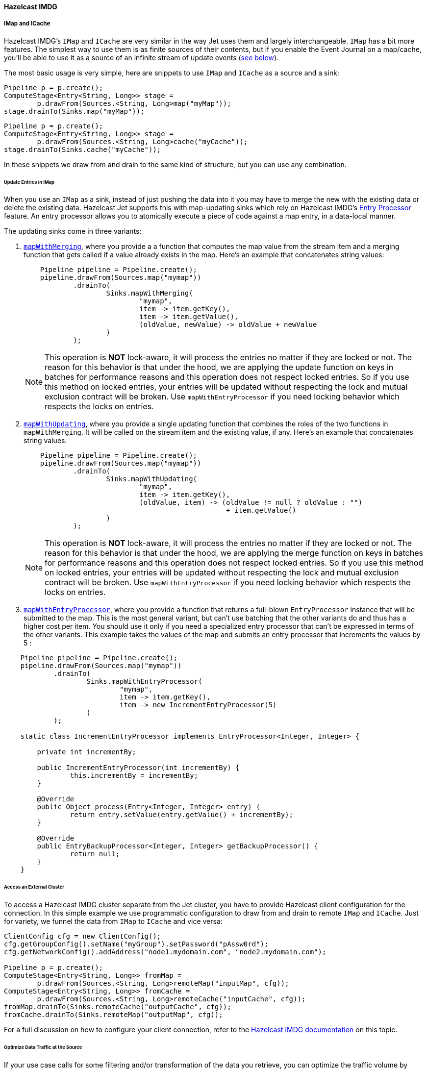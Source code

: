

==== Hazelcast IMDG



===== IMap and ICache

Hazelcast IMDG's `IMap` and `ICache` are very similar in the way Jet
uses them and largely interchangeable. `IMap` has a bit more features.
The simplest way to use them is as finite sources of their contents, but
if you enable the Event Journal on a map/cache, you'll be able to use
it as a source of an infinite stream of update events
(<<receive, see below>>).

The most basic usage is very simple, here are snippets to use `IMap`
and `ICache` as a source and a sink:

```java
Pipeline p = p.create();
ComputeStage<Entry<String, Long>> stage =
        p.drawFrom(Sources.<String, Long>map("myMap"));
stage.drainTo(Sinks.map("myMap"));
```

```java
Pipeline p = p.create();
ComputeStage<Entry<String, Long>> stage =
        p.drawFrom(Sources.<String, Long>cache("myCache"));
stage.drainTo(Sinks.cache("myCache"));
```

In these snippets we draw from and drain to the same kind of structure,
but you can use any combination.

====== Update Entries in IMap

When you use an `IMap` as a sink, instead of just pushing the data into
it you may have to merge the new with the existing data or delete the
existing data. Hazelcast Jet supports this with map-updating sinks which
rely on Hazelcast IMDG's
http://docs.hazelcast.org/docs/3.9/manual/html-single/index.html#entry-processor[Entry Processor]
feature. An entry processor allows you to atomically execute a piece of
code against a map entry, in a data-local manner.

The updating sinks come in three variants:

1. http://docs.hazelcast.org/docs/jet/latest-dev/javadoc/com/hazelcast/jet/Sinks.html#mapWithMerging-java.lang.String-com.hazelcast.jet.function.DistributedFunction-com.hazelcast.jet.function.DistributedFunction-com.hazelcast.jet.function.DistributedBinaryOperator-[`mapWithMerging`],
where you provide a a function that computes the map value from the
stream item and a merging function that gets called if a value already
exists in the map. Here's an example that concatenates string values:
+
[source,java]
----
    Pipeline pipeline = Pipeline.create();
    pipeline.drawFrom(Sources.map("mymap"))
            .drainTo(
                    Sinks.mapWithMerging(
                            "mymap",
                            item -> item.getKey(),
                            item -> item.getValue(),
                            (oldValue, newValue) -> oldValue + newValue
                    )
            );
----
+   
NOTE: This operation is **NOT** lock-aware, it will process the entries no matter if they are locked or not. The reason for this behavior is that under the hood, we are applying the update function on keys in batches for performance reasons and this operation does not respect locked entries. So if you use this method on locked entries, your entries will be updated without respecting the lock and mutual exclusion contract will be broken. Use `mapWithEntryProcessor` if you need locking behavior which respects the locks on entries.
2. http://docs.hazelcast.org/docs/jet/latest-dev/javadoc/com/hazelcast/jet/Sinks.html#mapWithUpdating-java.lang.String-com.hazelcast.jet.function.DistributedFunction-com.hazelcast.jet.function.DistributedBiFunction-[`mapWithUpdating`],
where you provide a single updating function that combines the roles of
the two functions in `mapWithMerging`. It will be called on the stream
item and the existing value, if any. Here's an example that concatenates
string values:
+
[source,java]
----
    Pipeline pipeline = Pipeline.create();
    pipeline.drawFrom(Sources.map("mymap"))
            .drainTo(
                    Sinks.mapWithUpdating(
                            "mymap",
                            item -> item.getKey(),
                            (oldValue, item) -> (oldValue != null ? oldValue : "")
                                                 + item.getValue()
                    )
            );
----
+
NOTE: This operation is **NOT** lock-aware, it will process the entries no matter if they are locked or not. The reason for this behavior is that under the hood, we are applying the merge function on keys in batches for performance reasons and this operation does not respect locked entries. So if you use this method on locked entries, your entries will be updated without respecting the lock and mutual exclusion contract will be broken. Use `mapWithEntryProcessor` if you need locking behavior which respects the locks on entries.
3. http://docs.hazelcast.org/docs/jet/latest-dev/javadoc/com/hazelcast/jet/Sinks.html#mapWithEntryProcessor-java.lang.String-com.hazelcast.jet.function.DistributedFunction-com.hazelcast.jet.function.DistributedFunction-[`mapWithEntryProcessor`],
where you provide a function that returns a full-blown `EntryProcessor`
instance that will be submitted to the map. This is the most general
variant, but can't use batching that the other variants do and thus has
a higher cost per item. You should use it only if you need a specialized
entry processor that can't be expressed in terms of the other variants.
This example takes the values of the map and submits an entry processor
that increments the values by 5 :

[source,java]
----
    Pipeline pipeline = Pipeline.create();
    pipeline.drawFrom(Sources.map("mymap"))
            .drainTo(
                    Sinks.mapWithEntryProcessor(
                            "mymap",
                            item -> item.getKey(),
                            item -> new IncrementEntryProcessor(5)
                    )
            );

    static class IncrementEntryProcessor implements EntryProcessor<Integer, Integer> {

        private int incrementBy;

        public IncrementEntryProcessor(int incrementBy) {
                this.incrementBy = incrementBy;
        }

        @Override
        public Object process(Entry<Integer, Integer> entry) {
                return entry.setValue(entry.getValue() + incrementBy);
        }

        @Override
        public EntryBackupProcessor<Integer, Integer> getBackupProcessor() {
                return null;
        }
    }
----

====== Access an External Cluster

To access a Hazelcast IMDG cluster separate from the Jet cluster, you
have to provide Hazelcast client configuration for the connection. In
this simple example we use programmatic configuration to draw from and
drain to remote `IMap` and `ICache`. Just for variety, we funnel the
data from `IMap` to `ICache` and vice versa:

```java
ClientConfig cfg = new ClientConfig();
cfg.getGroupConfig().setName("myGroup").setPassword("pAssw0rd");
cfg.getNetworkConfig().addAddress("node1.mydomain.com", "node2.mydomain.com");

Pipeline p = p.create();
ComputeStage<Entry<String, Long>> fromMap =
        p.drawFrom(Sources.<String, Long>remoteMap("inputMap", cfg));
ComputeStage<Entry<String, Long>> fromCache =
        p.drawFrom(Sources.<String, Long>remoteCache("inputCache", cfg));
fromMap.drainTo(Sinks.remoteCache("outputCache", cfg));
fromCache.drainTo(Sinks.remoteMap("outputMap", cfg));
```

For a full discussion on how to configure your client connection, refer
to the
http://docs.hazelcast.org/docs/3.9/manual/html-single/index.html#configuring-java-client[Hazelcast IMDG documentation]
on this topic.

====== Optimize Data Traffic at the Source

If your use case calls for some filtering and/or transformation of the
data you retrieve, you can optimize the traffic volume by providing a
filtering predicate and an arbitrary transformation function to the
source connector itself and they'll get applied on the remote side,
before sending:

```java
Pipeline p = p.create();
p.drawFrom(Sources.<String, Person, Integer>remoteMap(
        "inputMap", clientConfig,
        e -> e.getValue().getAge() > 21,
        e -> e.getValue().getAge()));
```

The same optimization works on a local `IMap`, too, but has less impact.
However, Hazelcast IMDG goes a step further in optimizing your filtering
and mapping to a degree that matters even locally. If you don't need
fully general functions, but can express your predicate via
http://docs.hazelcast.org/docs/latest/javadoc/com/hazelcast/query/Predicates.html[`Predicates`]
or
http://docs.hazelcast.org/docs/latest/javadoc/com/hazelcast/query/PredicateBuilder.html[`PredicateBuilder`],
they will create a specialized predicate instance that can test the
object without deserializing it. Similarly, if the mapping you need is
of a constrained kind where you just extract one or more object fields
(attributes), you can specify a _projection_ instead of a general
mapping lambda:
http://docs.hazelcast.org/docs/latest/javadoc/com/hazelcast/projection/Projections.html#singleAttribute-java.lang.String-[`Projections.singleAttribute()`]
or http://docs.hazelcast.org/docs/latest/javadoc/com/hazelcast/projection/Projections.html#multiAttribute-java.lang.String...-[
`Projections.multiAttribute()`].
These will extract the listed attributes without deserializing the whole
object. For these optimizations to work, however, your objects must
employ Hazelcast's http://docs.hazelcast.org/docs/latest/manual/html-single/index.html#implementing-portable-serialization[portable serialization].
They are especially relevant if the volume of data you need in the Jet
job is significantly less than the volume of the stored data.

Note that the above feature is not available on `ICache`. It is,
however, available on `ICache`'s event journal, which we introduce next.

[[receive]]
====== Receive an Infinite Stream of Update Events

You can use `IMap`/`ICache` as sources of infinite event streams. For
this to work you have to enable the Event Journal on your data
structure. This is a feature you set in the Jet/IMDG instance
configuration, which means you cannot change it while the cluster is
running.

This is how you enable the Event Journal on an `IMap`:

```java
JetConfig cfg = new JetConfig();
cfg.getHazelcastConfig()
   .getMapEventJournalConfig("inputMap")
   .setEnabled(true)
   .setCapacity(1000) // how many events to keep before evicting
   .setTimeToLiveSeconds(10); // evict events older than this
JetInstance jet = Jet.newJetInstance(cfg);
```

The default journal capacity is 10,000 and the default time-to-live is 0
(which means "unlimited"). Since the entire event journal is kept in
RAM, you should take care to adjust these values to match your use case.

The configuration API for `ICache` is identical:

```java
cfg.getHazelcastConfig()
   .getCacheEventJournalConfig("inputCache")
   .setEnabled(true)
   .setCapacity(1000)
   .setTimeToLiveSeconds(10);
```

Once properly configured, you use Event Journal sources like this:

```java
Pipeline p = Pipeline.create();
ComputeStage<Entry<String, Long>> fromMap =
        p.drawFrom(Sources.<String, Long>mapJournal("inputMap", START_FROM_CURRENT));
ComputeStage<Entry<String, Long>> fromCache =
        p.drawFrom(Sources.<String, Long>cacheJournal("inputCache", START_FROM_CURRENT));
```

`IMap` and `ICache` are on an equal footing here. The second argument,
`START_FROM_CURRENT` here, means "start receiving from events that occur
after the processing starts". If you specify `START_FROM_OLDEST`, you'll
get all the events still on record.

This version of methods will only emit `ADDED` and `UPDATED` event
types. Also, it will map the event object to simple `Map.Entry` with the
key and new value. If you want to receive all types of events, use the
second version of methods:

```java
ComputeStage<EventJournalMapEvent<String, Long>> allFromMap =
        p.drawFrom(Sources.<String, Long, EventJournalMapEvent<String, Long>>mapJournal("inputMap",
                alwaysTrue(), identity(), START_FROM_CURRENT));
ComputeStage<EventJournalCacheEvent<String, Long>> allFromCache =
        p.drawFrom(Sources.<String, Long, EventJournalCacheEvent<String, Long>>cacheJournal("inputCache",
                alwaysTrue(), identity(), START_FROM_CURRENT));
```

Note the type of the stream element: `EventJournalMapEvent` and
`EventJournalCacheEvent`. These are almost the same and have these
methods:

- `getKey()`
- `getOldValue()`
- `getNewValue()`
- `getType()`

The only difference is the return type of `getType()` which is specific
to each kind of structure and gives detailed insight into what kind of
event it reports. _Add_, _remove_ and _update_ are the basic ones, but
there are also _evict_, _clear_, _expire_ and some others.

Finally, you can get all of the above from a map/cache in another
cluster, you just have to prepend `remote` to the source names and add a
`ClientConfig`, for example:

```java
ComputeStage<Entry<String, Long>> fromRemoteMap = p.drawFrom(
        Sources.<String, Long>remoteMapJournal("inputMap", clientConfig(), START_FROM_CURRENT));
ComputeStage<Entry<String, Long>> fromRemoteCache = p.drawFrom(
        Sources.<String, Long>remoteCacheJournal("inputCache", clientConfig(), START_FROM_CURRENT));
```

===== IList

Whereas `IMap` and `ICache` are the recommended choice of data sources
and sinks in Jet jobs, Jet supports `IList` purely for convenience
during prototyping, unit testing and similar non-production situations.
It is not a partitioned and distributed data structure and only one
cluster member has all the contents. In a distributed Jet job all the
members will compete for access to the single member holding it.

With that said, `IList` is very simple to use. Here's an example how to
fill it with test data, consume it in a Jet job, dump its results into
another list, and fetch the results (we assume you already have a Jet
instance in the variable `jet`):

```java
IList<Integer> inputList = jet.getList("inputList");
for (int i = 0; i < 10; i++) {
    inputList.add(i);
}

Pipeline p = Pipeline.create();
p.drawFrom(Sources.<Integer>list("inputList"))
 .map(i -> "item" + i)
 .drainTo(Sinks.list("resultList"));

jet.newJob(p).join();

IList<String> resultList = jet.getList("resultList");
System.out.println("Results: " + new ArrayList<>(resultList));
```

You can access a list in an external cluster as well, by providing a
 `ClientConfig` object:

```java
ClientConfig clientConfig = new ClientConfig();
clientConfig.getGroupConfig().setName("myGroup").setPassword("pAssw0rd");
clientConfig.getNetworkConfig().addAddress("node1.mydomain.com", "node2.mydomain.com");

Pipeline p = Pipeline.create();
ComputeStage<Object> stage = p.drawFrom(Sources.remoteList("inputlist", clientConfig));
stage.drainTo(Sinks.remoteList("resultList", clientConfig));
```
